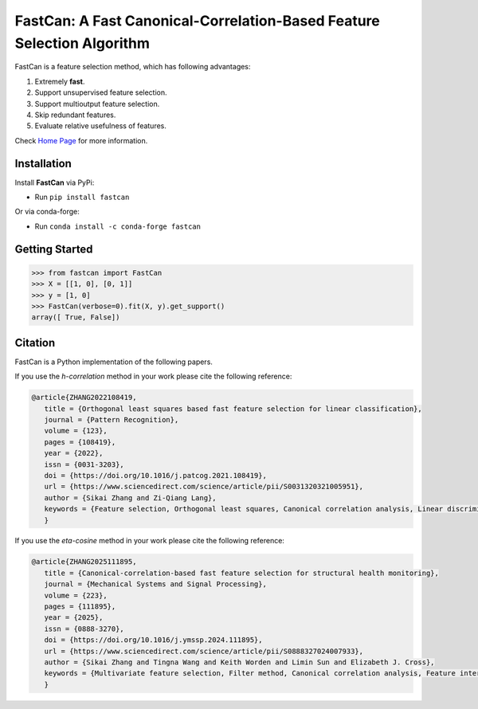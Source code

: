 FastCan: A Fast Canonical-Correlation-Based Feature Selection Algorithm
=======================================================================
|conda| |Codecov| |CI| |Doc| |PythonVersion| |PyPi| |Black| |ruff| |pixi|

.. |conda| image:: https://img.shields.io/conda/vn/conda-forge/fastcan.svg
   :target: https://anaconda.org/conda-forge/fastcan

.. |Codecov| image:: https://codecov.io/gh/MatthewSZhang/fastcan/branch/main/graph/badge.svg
   :target: https://codecov.io/gh/MatthewSZhang/fastcan

.. |CI| image:: https://github.com/MatthewSZhang/fastcan/actions/workflows/ci.yml/badge.svg
   :target: https://github.com/MatthewSZhang/fastcan/actions

.. |Doc| image:: https://readthedocs.org/projects/fastcan/badge/?version=latest
   :target: https://fastcan.readthedocs.io/en/latest/?badge=latest

.. |PythonVersion| image:: https://img.shields.io/pypi/pyversions/fastcan.svg
   :target: https://pypi.org/project/fastcan/

.. |PyPi| image:: https://img.shields.io/pypi/v/fastcan
   :target: https://pypi.org/project/fastcan

.. |Black| image:: https://img.shields.io/badge/code%20style-black-000000.svg
   :target: https://github.com/psf/black

.. |ruff| image:: https://img.shields.io/endpoint?url=https://raw.githubusercontent.com/astral-sh/ruff/main/assets/badge/v2.json
   :target: https://github.com/astral-sh/ruff

.. |pixi| image:: https://img.shields.io/endpoint?url=https://raw.githubusercontent.com/prefix-dev/pixi/main/assets/badge/v0.json&style=flat-square
   :target: https://pixi.sh

FastCan is a feature selection method, which has following advantages:

#. Extremely **fast**.

#. Support unsupervised feature selection.

#. Support multioutput feature selection.

#. Skip redundant features.

#. Evaluate relative usefulness of features.

Check `Home Page <https://fastcan.readthedocs.io/en/latest/?badge=latest>`_ for more information.

Installation
------------

Install **FastCan** via PyPi:

* Run ``pip install fastcan``

Or via conda-forge:

* Run ``conda install -c conda-forge fastcan``

Getting Started
---------------
>>> from fastcan import FastCan
>>> X = [[1, 0], [0, 1]]
>>> y = [1, 0]
>>> FastCan(verbose=0).fit(X, y).get_support()
array([ True, False])


Citation
--------

FastCan is a Python implementation of the following papers.

If you use the `h-correlation` method in your work please cite the following reference:

.. code:: bibtex

   @article{ZHANG2022108419,
      title = {Orthogonal least squares based fast feature selection for linear classification},
      journal = {Pattern Recognition},
      volume = {123},
      pages = {108419},
      year = {2022},
      issn = {0031-3203},
      doi = {https://doi.org/10.1016/j.patcog.2021.108419},
      url = {https://www.sciencedirect.com/science/article/pii/S0031320321005951},
      author = {Sikai Zhang and Zi-Qiang Lang},
      keywords = {Feature selection, Orthogonal least squares, Canonical correlation analysis, Linear discriminant analysis, Multi-label, Multivariate time series, Feature interaction},
      }

If you use the `eta-cosine` method in your work please cite the following reference:

.. code:: bibtex

   @article{ZHANG2025111895,
      title = {Canonical-correlation-based fast feature selection for structural health monitoring},
      journal = {Mechanical Systems and Signal Processing},
      volume = {223},
      pages = {111895},
      year = {2025},
      issn = {0888-3270},
      doi = {https://doi.org/10.1016/j.ymssp.2024.111895},
      url = {https://www.sciencedirect.com/science/article/pii/S0888327024007933},
      author = {Sikai Zhang and Tingna Wang and Keith Worden and Limin Sun and Elizabeth J. Cross},
      keywords = {Multivariate feature selection, Filter method, Canonical correlation analysis, Feature interaction, Feature redundancy, Structural health monitoring},
      }
